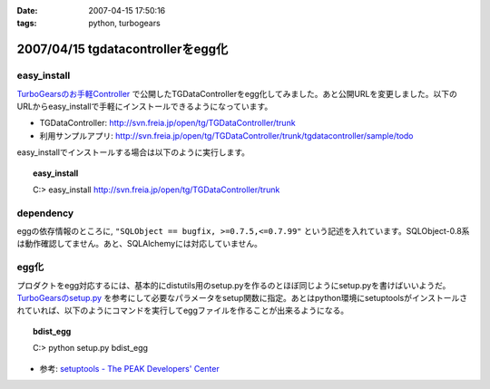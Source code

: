 :date: 2007-04-15 17:50:16
:tags: python, turbogears

==================================
2007/04/15 tgdatacontrollerをegg化
==================================

easy_install
-------------

`TurboGearsのお手軽Controller`_ で公開したTGDataControllerをegg化してみました。あと公開URLを変更しました。以下のURLからeasy_installで手軽にインストールできるようになっています。

- TGDataController: http://svn.freia.jp/open/tg/TGDataController/trunk
- 利用サンプルアプリ: http://svn.freia.jp/open/tg/TGDataController/trunk/tgdatacontroller/sample/todo

easy_installでインストールする場合は以下のように実行します。

.. Topic:: easy_install
  :class: dos

  | C:> easy_install http://svn.freia.jp/open/tg/TGDataController/trunk


dependency
-----------
eggの依存情報のところに, ``"SQLObject == bugfix, >=0.7.5,<=0.7.99"`` という記述を入れています。SQLObject-0.8系は動作確認してません。あと、SQLAlchemyには対応していません。


egg化
------
プロダクトをegg対応するには、基本的にdistutils用のsetup.pyを作るのとほぼ同じようにsetup.pyを書けばいいようだ。 `TurboGearsのsetup.py`_ を参考にして必要なパラメータをsetup関数に指定。あとはpython環境にsetuptoolsがインストールされていれば、以下のようにコマンドを実行してeggファイルを作ることが出来るようになる。

.. Topic:: bdist_egg
  :class: dos

  | C:> python setup.py bdist_egg

- 参考: `setuptools - The PEAK Developers' Center`_


.. _`TurboGearsのお手軽Controller`: http://www.freia.jp/taka/blog/437
.. _`TurboGearsのsetup.py`: http://svn.turbogears.org/trunk/setup.py
.. _`setuptools - The PEAK Developers' Center`: http://peak.telecommunity.com/DevCenter/setuptools


.. :extend type: text/html
.. :extend:

